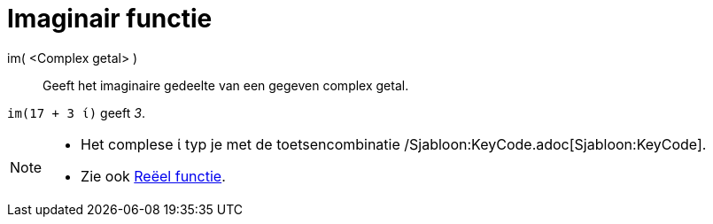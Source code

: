 = Imaginair functie
:page-en: Imaginary_Function
ifdef::env-github[:imagesdir: /nl/modules/ROOT/assets/images]

im( <Complex getal> )::
  Geeft het imaginaire gedeelte van een gegeven complex getal.

[EXAMPLE]
====

`++im(17 + 3 ί)++` geeft _3_.

====

[NOTE]
====

* Het complese ί typ je met de toetsencombinatie /Sjabloon:KeyCode.adoc[Sjabloon:KeyCode].
* Zie ook xref:/Reëel_functie.adoc[Reëel functie].

====

